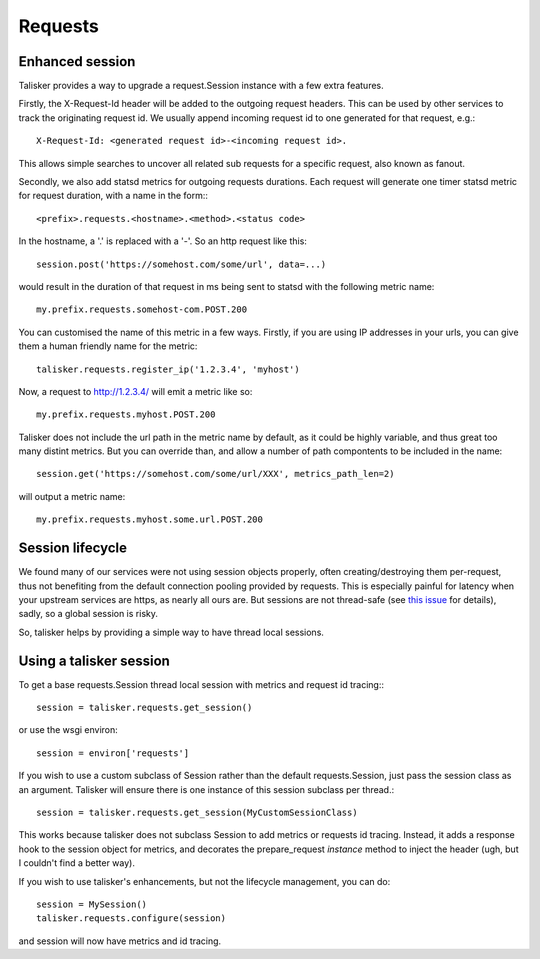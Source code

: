.. highlight:: python


========
Requests
========

Enhanced session
----------------

Talisker provides a way to upgrade a request.Session instance with a few extra
features.

Firstly, the X-Request-Id header will be added to the outgoing request headers.
This can be used by other services to track the originating request id. We
usually append incoming request id to one generated for that request, e.g.::

   X-Request-Id: <generated request id>-<incoming request id>.

This allows simple searches to uncover all related sub requests for a specific
request, also known as fanout.

Secondly, we also add statsd metrics for outgoing requests durations. Each
request will generate one timer statsd metric for request duration, with a name
in the form:::

  <prefix>.requests.<hostname>.<method>.<status code>

In the hostname, a '.' is replaced with a '-'. So an http request like this::

  session.post('https://somehost.com/some/url', data=...)

would result in the duration of that request in ms being sent to statsd with
the following metric name::

  my.prefix.requests.somehost-com.POST.200


You can customised the name of this metric in a few ways. Firstly, if you are
using IP addresses in your urls, you can give them a human friendly name for
the metric::

    talisker.requests.register_ip('1.2.3.4', 'myhost')

Now, a request to http://1.2.3.4/ will emit a metric like so::

    my.prefix.requests.myhost.POST.200

Talisker does not include the url path in the metric name by default, as it
could be highly variable, and thus great too many distint metrics. But you can
override than, and allow a number of path compontents to be included in the
name::

    session.get('https://somehost.com/some/url/XXX', metrics_path_len=2)

will output a metric name::

    my.prefix.requests.myhost.some.url.POST.200


Session lifecycle
-----------------

We found many of our services were not using session objects properly, often
creating/destroying them per-request, thus not benefiting from the default
connection pooling provided by requests. This is especially painful for latency
when your upstream services are https, as nearly all ours are. But sessions are
not thread-safe (see `this issue
<https://github.com/kennethreitz/requests/issues/1871>`_ for details), sadly,
so a global session is risky.

So, talisker helps by providing a simple way to have thread local sessions.


Using a talisker session
------------------------

To get a base requests.Session thread local session with metrics and request id
tracing:::

  session = talisker.requests.get_session()

or use the wsgi environ::

  session = environ['requests']

If you wish to use a custom subclass of Session rather than the default
requests.Session, just pass the session class as an argument. Talisker will
ensure there is one instance of this session subclass per thread.::

  session = talisker.requests.get_session(MyCustomSessionClass)

This works because talisker does not subclass Session to add metrics or
requests id tracing. Instead, it adds a response hook to the session object for
metrics, and decorates the prepare_request *instance* method to inject the
header (ugh, but I couldn't find a better way).

If you wish to use talisker's enhancements, but not the lifecycle management,
you can do::

  session = MySession()
  talisker.requests.configure(session)

and session will now have metrics and id tracing.
